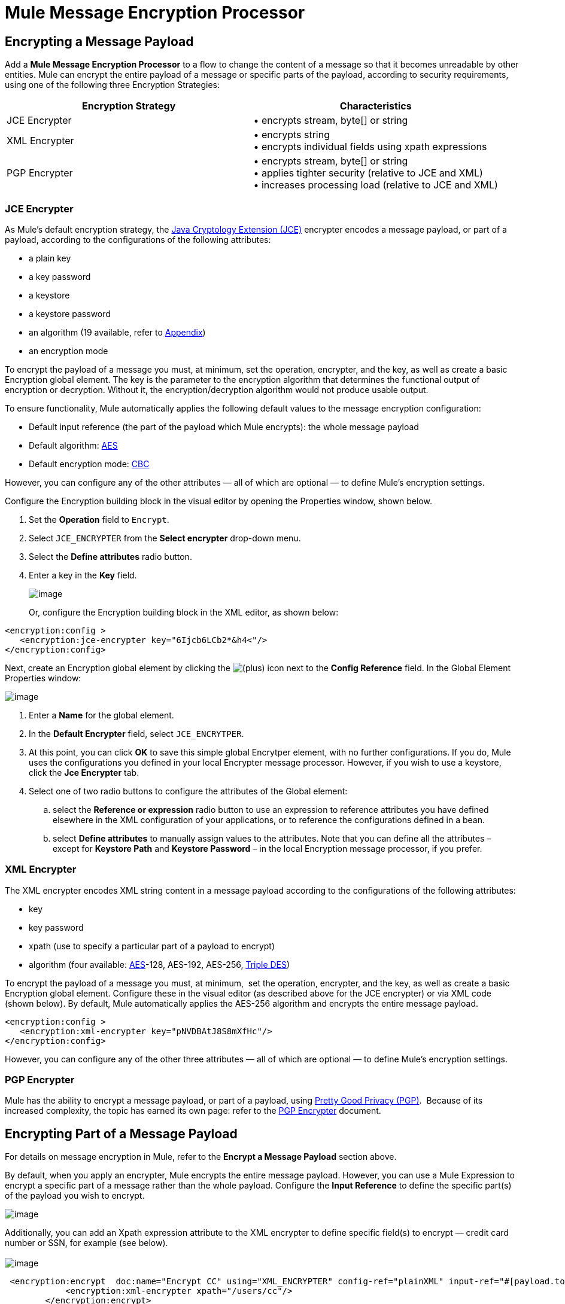 = Mule Message Encryption Processor

== Encrypting a Message Payload

Add a *Mule Message Encryption Processor* to a flow to change the content of a message so that it becomes unreadable by other entities. Mule can encrypt the entire payload of a message or specific parts of the payload, according to security requirements, using one of the following three Encryption Strategies:

[width="100%",cols="50%,50%",options="header",]
|===
|Encryption Strategy |Characteristics
|JCE Encrypter |• encrypts stream, byte[] or string
|XML Encrypter |• encrypts string +
• encrypts individual fields using xpath expressions
|PGP Encrypter |• encrypts stream, byte[] or string +
• applies tighter security (relative to JCE and XML) +
• increases processing load (relative to JCE and XML)
|===

=== JCE Encrypter

As Mule’s default encryption strategy, the http://docs.oracle.com/javase/1.4.2/docs/guide/security/jce/JCERefGuide.html[Java Cryptology Extension (JCE)] encrypter encodes a message payload, or part of a payload, according to the configurations of the following attributes:

* a plain key
* a key password
* a keystore 
* a keystore password
* an algorithm (19 available, refer to link:#MuleMessageEncryptionProcessor-Appendix[Appendix])
* an encryption mode

To encrypt the payload of a message you must, at minimum, set the operation, encrypter, and the key, as well as create a basic Encryption global element. The key is the parameter to the encryption algorithm that determines the functional output of encryption or decryption. Without it, the encryption/decryption algorithm would not produce usable output.

To ensure functionality, Mule automatically applies the following default values to the message encryption configuration:

* Default input reference (the part of the payload which Mule encrypts): the whole message payload
* Default algorithm: http://en.wikipedia.org/wiki/Advanced_Encryption_Standard[AES]
* Default encryption mode: http://en.wikipedia.org/wiki/Block_cipher_modes_of_operation[CBC]

However, you can configure any of the other attributes — all of which are optional — to define Mule’s encryption settings.

Configure the Encryption building block in the visual editor by opening the Properties window, shown below. 

. Set the *Operation* field to `Encrypt`.
. Select `JCE_ENCRYPTER` from the *Select encrypter* drop-down menu.
. Select the *Define attributes* radio button.
. Enter a key in the *Key* field.


+
image:/docs/download/attachments/87687502/JCEencryption2.png?version=1&modificationDate=1354147586137[image]
+

Or, configure the Encryption building block in the XML editor, as shown below:

[source, xml]
----
<encryption:config >
   <encryption:jce-encrypter key="6Ijcb6LCb2*&h4<"/>
</encryption:config>
----

Next, create an Encryption global element by clicking the image:/docs/s/en_GB/3391/c989735defd8798a9d5e69c058c254be2e5a762b.76/_/images/icons/emoticons/add.png[(plus)] icon next to the *Config Reference* field. In the Global Element Properties window: 

image:/docs/download/attachments/87687502/GlobalEncryption1.png?version=1&modificationDate=1356053099027[image]

. Enter a *Name* for the global element.
. In the *Default Encrypter* field, select `JCE_ENCRYTPER`. 
. At this point, you can click *OK* to save this simple global Encrytper element, with no further configurations. If you do, Mule uses the configurations you defined in your local Encrypter message processor. However, if you wish to use a keystore, click the *Jce Encrypter* tab. +
. Select one of two radio buttons to configure the attributes of the Global element:
.. select the *Reference or expression* radio button to use an expression to reference attributes you have defined elsewhere in the XML configuration of your applications, or to reference the configurations defined in a bean.
.. select *Define attributes* to manually assign values to the attributes. Note that you can define all the attributes – except for *Keystore Path* and *Keystore Password* – in the local Encryption message processor, if you prefer.

=== XML Encrypter

The XML encrypter encodes XML string content in a message payload according to the configurations of the following attributes:

* key
* key password
* xpath (use to specify a particular part of a payload to encrypt)
* algorithm (four available: http://en.wikipedia.org/wiki/Advanced_Encryption_Standard[AES]-128, AES-192, AES-256, http://en.wikipedia.org/wiki/Triple_DES[Triple DES])

To encrypt the payload of a message you must, at minimum,  set the operation, encrypter, and the key, as well as create a basic Encryption global element. Configure these in the visual editor (as described above for the JCE encrypter) or via XML code (shown below). By default, Mule automatically applies the AES-256 algorithm and encrypts the entire message payload. 

[source, xml]
----
<encryption:config >
   <encryption:xml-encrypter key="pNVDBAtJ8S8mXfHc"/>
</encryption:config>
----

However, you can configure any of the other three attributes — all of which are optional — to define Mule’s encryption settings.

=== PGP Encrypter

Mule has the ability to encrypt a message payload, or part of a payload, using http://www.pgpi.org/doc[Pretty Good Privacy (PGP)].  Because of its increased complexity, the topic has earned its own page: refer to the link:/docs/display/33X/PGP+Encrypter[PGP Encrypter] document. 

== Encrypting Part of a Message Payload

For details on message encryption in Mule, refer to the *Encrypt a Message Payload* section above.

By default, when you apply an encrypter, Mule encrypts the entire message payload. However, you can use a Mule Expression to encrypt a specific part of a message rather than the whole payload. Configure the *Input Reference* to define the specific part(s) of the payload you wish to encrypt.

image:/docs/download/attachments/87687502/EngcryptionPayloadtoString3.png?version=1&modificationDate=1355956305722[image]

Additionally, you can add an Xpath expression attribute to the XML encrypter to define specific field(s) to encrypt — credit card number or SSN, for example (see below). +
 +
 image:/docs/download/attachments/87687502/xpath_XML.png?version=1&modificationDate=1354149069635[image]

[source]
----
 <encryption:encrypt  doc:name="Encrypt CC" using="XML_ENCRYPTER" config-ref="plainXML" input-ref="#[payload.toString()]">
            <encryption:xml-encrypter xpath="/users/cc"/>
        </encryption:encrypt>
----

== Decrypting a Message Payload

Add a *Mule Message Encryption Processor* to decrypt the content of a message so that it becomes readable by the message processors in your Mule application. Mule can decrypt the entire payload of a message or specific parts of the payload using one of the following three Encryption Strategies:

. JCE Decrypter
. PGP Decrypter
. XML Decrypter

Refer to *Encrypt a Message Payload* document for details on the Encryption strategies.

The type of encryption strategy you use to decrypt a message depends entirely upon the type of encryption employed by the message sender.

Further, you must configure a decrypter’s attributes to address the type of encryption the message’s sender applied. For example, if the message uses a keystore for encryption, your decrypter must use the keystore to decrypt the message.

== Decrypting Part of a Message Payload

Refer to the *Decrypting a Message Payload* section for details on message decryption in Mule.

By default, Mule decrypts the entire message payload when you apply a decrypter. However, you can use a Mule Expression to decrypt a specific part of a message payload rather than the whole payload. Configure the Input Expression to define the specific part(s) of the payload you wish to decrypt.

Additionally, you can add an Xpath expression attribute to the XML decrypter to define specific field(s) to decrypt — credit card number or SSN, for example (refer to the encryption screenshot and code in *Encrypt Part of a Message Payload*).

== Next Steps

Examine the link:/docs/display/33X/Anypoint+Enterprise+Security+Example+Application[Anypoint Enterprise Security Example Application] which illustrates how to encrypt and decrypt a message in a Mule flow.

== Appendix

[width="100%",cols="34%,33%,33%",options="header",]
|===
|Algorithms Available in JCE |Minimum +
Key Size |Maximum +
Key Size 
|AES |16 |16
|Blowfish |1 |Unlimited
|DES |8 |8
|DESede |16 |24
|Camellia |16 |16
|CAST5 |1 |16
|CAST6 |1 |Unlimited
|Noekeon |16 |Unlimited
|Rijndael |16 |16
|SEED |16 |Unlimited
|Serpent |16 |16
|Skipjack |16 |Unlimited
|TEA |16 |Unlimited
|Twofish |8 |Unlimited
|XTEA |16 |Unlimited
|RC2 |1 |Unlimited
|RC5 |1 |Unlimited
|RC6 |1 |Unlimited
|RSA |16 |Unlimited
|===

== See Also

* Read more about encryption in Mule Studio in our http://blogs.mulesoft.org/data-encryption-with-mule-enterprise-security/[MuleSoft Blog].

